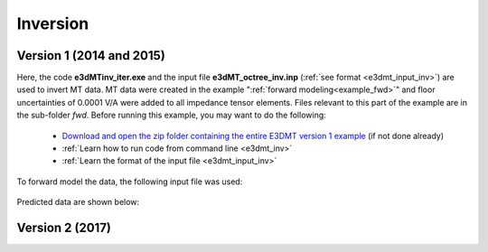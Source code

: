 .. _example_inv:

Inversion
=========

Version 1 (2014 and 2015)
-------------------------

Here, the code **e3dMTinv_iter.exe** and the input file **e3dMT_octree_inv.inp** (:ref:`see format <e3dmt_input_inv>`) are used to invert MT data. MT data were created in the example ":ref:`forward modeling<example_fwd>`" and floor uncertainties of 0.0001 V/A were added to all impedance tensor elements. Files relevant to this part of the example are in the sub-folder *fwd*. Before running this example, you may want to do the following:

	- `Download and open the zip folder containing the entire E3DMT version 1 example <https://github.com/ubcgif/e3dmt/raw/master/assets/e3dmt_ver1_example.zip>`__ (if not done already)
	- :ref:`Learn how to run code from command line <e3dmt_inv>`
	- :ref:`Learn the format of the input file <e3dmt_input_inv>`

To forward model the data, the following input file was used:

.. figure:: ../inputfiles/images/create_inv_input.png
     :align: center
     :width: 700


Predicted data are shown below:




Version 2 (2017)
----------------

